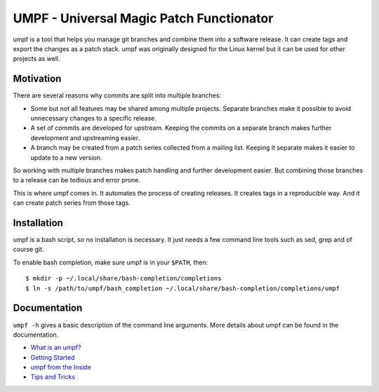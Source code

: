 =========================================
UMPF - Universal Magic Patch Functionator
=========================================

umpf is a tool that helps you manage git branches and combine them into a
software release. It can create tags and export the changes as a patch
stack. umpf was originally designed for the Linux kernel but it can be used
for other projects as well.

Motivation
==========

There are several reasons why commits are split into multiple branches:

* Some but not all features may be shared among multiple projects.
  Separate branches make it possible to avoid unnecessary changes to a
  specific release.

* A set of commits are developed for upstream. Keeping the commits on a
  separate branch makes further development and upstreaming easier.

* A branch may be created from a patch series collected from a mailing
  list. Keeping it separate makes it easier to update to a new version.

So working with multiple branches makes patch handling and further
development easier. But combining those branches to a release can be
tedious and error prone.

This is where umpf comes in. It automates the process of creating releases.
It creates tags in a reproducible way. And it can create patch series from
those tags.

Installation
============

umpf is a bash script, so no installation is necessary. It just needs a few
command line tools such as sed, grep and of course git.

To enable bash completion, make sure umpf is in your ``$PATH``, then::

    $ mkdir -p ~/.local/share/bash-completion/completions
    $ ln -s /path/to/umpf/bash_completion ~/.local/share/bash-completion/completions/umpf

Documentation
=============

``umpf -h`` gives a basic description of the command line arguments.
More details about umpf can be found in the documentation.

* `What is an umpf?`_
* `Getting Started`_
* `umpf from the Inside`_
* `Tips and Tricks`_

.. _`What is an umpf?`: doc/what-is-an-umpf.rst
.. _`Getting Started`: doc/getting-started.rst
.. _`Tips and Tricks`: doc/tips.rst
.. _`umpf from the Inside`: doc/inner-workings.rst

